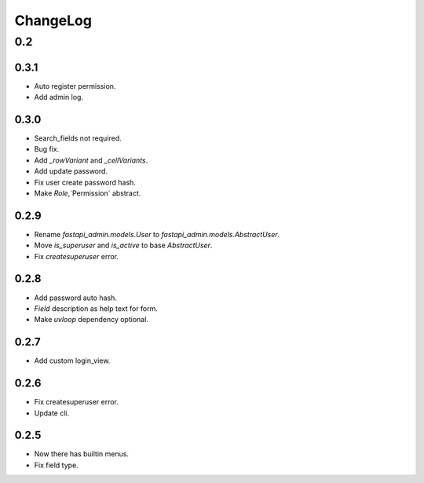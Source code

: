 =========
ChangeLog
=========

0.2
===

0.3.1
-----
- Auto register permission.
- Add admin log.

0.3.0
-----
- Search_fields not required.
- Bug fix.
- Add `_rowVariant` and `_cellVariants`.
- Add update password.
- Fix user create password hash.
- Make `Role`,`Permission` abstract.

0.2.9
-----
- Rename `fastapi_admin.models.User` to `fastapi_admin.models.AbstractUser`.
- Move `is_superuser` and `is_active` to base `AbstractUser`.
- Fix `createsuperuser` error.

0.2.8
-----
- Add password auto hash.
- `Field` description as help text for form.
- Make `uvloop` dependency optional.

0.2.7
-----
- Add custom login_view.

0.2.6
-----
- Fix createsuperuser error.
- Update cli.

0.2.5
-----
- Now there has builtin menus.
- Fix field type.
